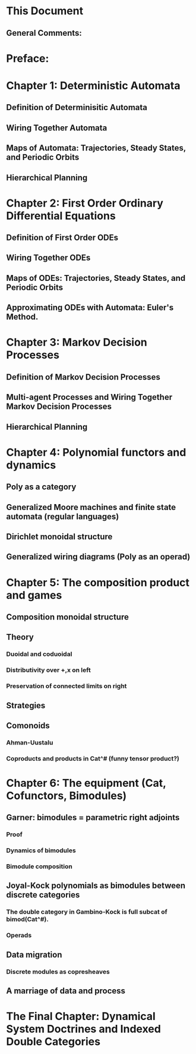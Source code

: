 * This Document
  


** General Comments:

* Preface:
* Chapter 1: Deterministic Automata 
** Definition of Determinisitic Automata
** Wiring Together Automata
** Maps of Automata: Trajectories, Steady States, and Periodic Orbits
** Hierarchical Planning

* Chapter 2: First Order Ordinary Differential Equations

** Definition of First Order ODEs

** Wiring Together ODEs


** Maps of ODEs: Trajectories, Steady States, and Periodic Orbits

** Approximating ODEs with Automata: Euler's Method.

* Chapter 3: Markov Decision Processes


** Definition of Markov Decision Processes


** Multi-agent Processes and Wiring Together Markov Decision Processes


** Hierarchical Planning

* Chapter 4: Polynomial functors and dynamics

** Poly as a category

** Generalized Moore machines and finite state automata (regular languages)

** Dirichlet monoidal structure

** Generalized wiring diagrams (Poly as an operad)

* Chapter 5: The composition product and games

** Composition monoidal structure

** Theory
*** Duoidal and coduoidal
*** Distributivity over +,x on left
*** Preservation of connected limits on right

** Strategies

** Comonoids
*** Ahman-Uustalu
*** Coproducts and products in Cat^# (funny tensor product?)

* Chapter 6: The equipment (Cat, Cofunctors, Bimodules)

** Garner: bimodules = parametric right adjoints
*** Proof
*** Dynamics of bimodules
*** Bimodule composition

** Joyal-Kock polynomials as bimodules between discrete categories
*** The double category in Gambino-Kock is full subcat of bimod(Cat^#).
*** Operads


** Data migration
*** Discrete modules as copresheaves





** A marriage of data and process

* The Final Chapter: Dynamical System Doctrines and Indexed Double Categories
  
